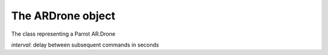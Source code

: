 The ARDrone object
==================

.. class:: ARDrone(addr='192.168.1.1', at_port=5556, navdata_port=5554, video_port=5555, control_port=5559, interval=0.03)

    The class representing a Parrot AR.Drone

    *interval*: delay between subsequent commands in seconds

    .. attribute:: config

        The config object of the drone, see the configuration topic.

    .. method:: takeoff(interrupt=False)

    .. method:: land(interrupt=False)

        drone takeoff / land

        If *interrupt* is True, abort the queued *ATCommand*\ s and takeoff/land immediately; wait for the queued commands otherwise.

    .. method:: register(command, event=None)

        Puts the *ATCommand* to the queue, does not block.

    .. method:: send(command)

        Puts the *ATCommand* to the queue, blocks until it is sent to the drone.

    .. method:: send_nowait(command)

        Sends the *ATCommand* to the drone immediately.

    .. method:: get_raw_config(self):

        Requests and returns the raw config file from the *control_port*.
